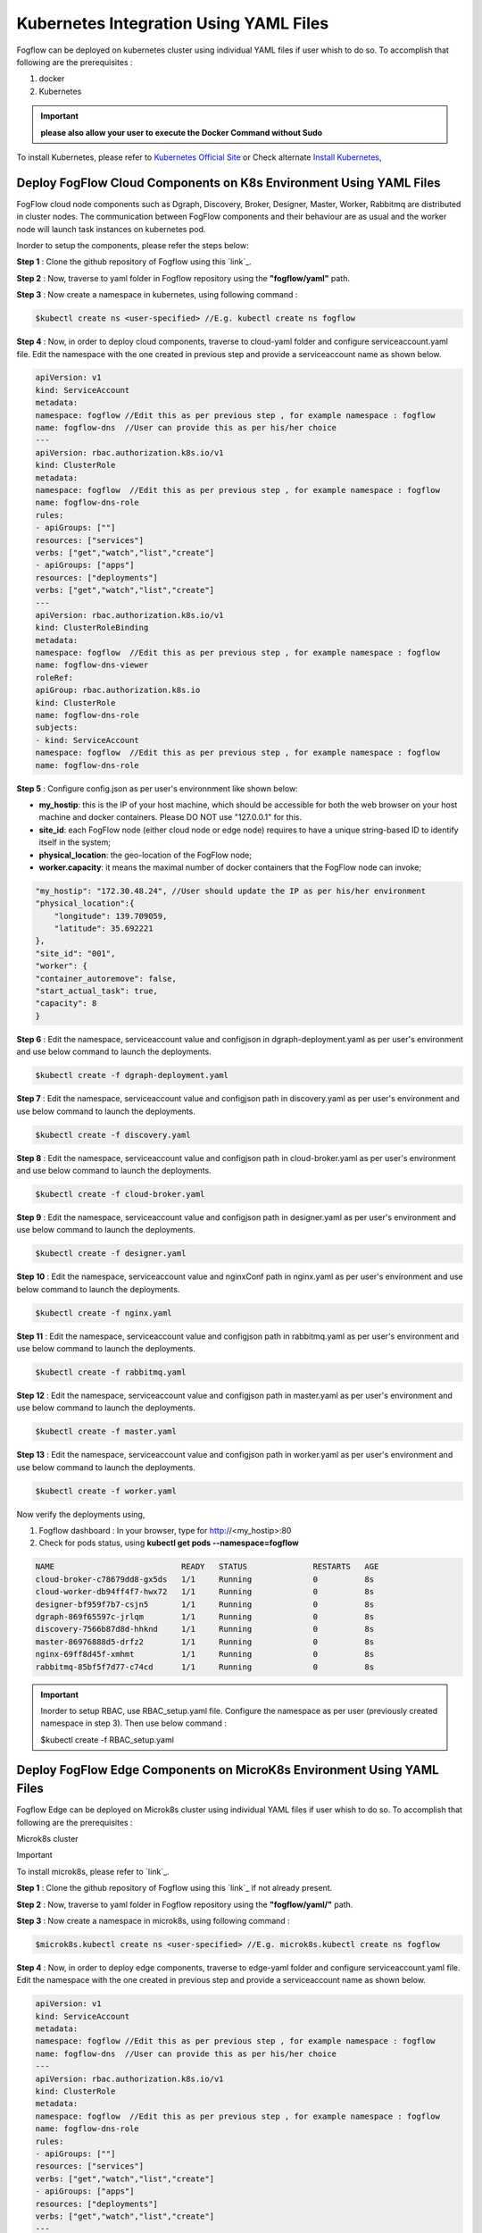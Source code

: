 ******************************************
Kubernetes Integration Using YAML Files
******************************************

Fogflow can be deployed on kubernetes cluster using individual YAML files if user whish to do so. To accomplish that following are the prerequisites :

1. docker
2. Kubernetes

.. important:: 
	**please also allow your user to execute the Docker Command without Sudo**
	
To install Kubernetes, please refer to  `Kubernetes Official Site`_ or Check alternate `Install Kubernetes`_,


.. _`Kubernetes Official Site`: https://kubernetes.io/docs/setup/production-environment/tools/kubeadm/install-kubeadm/

.. _`Install Kubernetes`: https://medium.com/@vishal.sharma./installing-configuring-kubernetes-cluster-on-ubuntu-18-04-lts-hosts-f37b959c8410

Deploy FogFlow Cloud Components on K8s Environment Using YAML Files
--------------------------------------------------------------------

FogFlow cloud node components such as Dgraph, Discovery, Broker, Designer, Master, Worker, Rabbitmq are distributed in cluster nodes. The communication between FogFlow components and their behaviour are as usual and the worker node will launch task instances on kubernetes pod.

Inorder to setup the components, please refer the steps below:

**Step 1** : Clone the github repository of Fogflow using this `link`_.

.. _`link` : https://github.com/smartfog/fogflow

**Step 2** : Now, traverse to yaml folder in Fogflow repository using the **"fogflow/yaml"** path.

**Step 3** : Now create a namespace in kubernetes, using following command :

.. code-block:: console

    $kubectl create ns <user-specified> //E.g. kubectl create ns fogflow

**Step 4** : Now, in order to deploy cloud components, traverse to cloud-yaml folder and configure serviceaccount.yaml file. Edit the namespace with the one created in previous step and provide a serviceaccount name as shown below.

.. code-block:: console

    apiVersion: v1
    kind: ServiceAccount
    metadata:
    namespace: fogflow //Edit this as per previous step , for example namespace : fogflow
    name: fogflow-dns  //User can provide this as per his/her choice
    ---
    apiVersion: rbac.authorization.k8s.io/v1
    kind: ClusterRole
    metadata:
    namespace: fogflow  //Edit this as per previous step , for example namespace : fogflow
    name: fogflow-dns-role
    rules:
    - apiGroups: [""]
    resources: ["services"]
    verbs: ["get","watch","list","create"]
    - apiGroups: ["apps"]
    resources: ["deployments"]
    verbs: ["get","watch","list","create"]
    ---
    apiVersion: rbac.authorization.k8s.io/v1
    kind: ClusterRoleBinding
    metadata:
    namespace: fogflow  //Edit this as per previous step , for example namespace : fogflow
    name: fogflow-dns-viewer
    roleRef:
    apiGroup: rbac.authorization.k8s.io
    kind: ClusterRole
    name: fogflow-dns-role
    subjects:
    - kind: ServiceAccount
    namespace: fogflow  //Edit this as per previous step , for example namespace : fogflow
    name: fogflow-dns-role

**Step 5** : Configure config.json as per user's environnment like shown below:

- **my_hostip**: this is the IP of your host machine, which should be accessible for both the web browser on your host machine and docker containers. Please DO NOT use "127.0.0.1" for this.
- **site_id**: each FogFlow node (either cloud node or edge node) requires to have a unique string-based ID to identify itself in the system;
- **physical_location**: the geo-location of the FogFlow node;
- **worker.capacity**: it means the maximal number of docker containers that the FogFlow node can invoke;  

.. code-block:: console

    "my_hostip": "172.30.48.24", //User should update the IP as per his/her environment
    "physical_location":{
        "longitude": 139.709059,
        "latitude": 35.692221
    },
    "site_id": "001",
    "worker": {
    "container_autoremove": false,
    "start_actual_task": true,
    "capacity": 8
    }

**Step 6** : Edit the namespace, serviceaccount value and configjson in dgraph-deployment.yaml as per user's environment and use below command to launch the deployments.

.. code-block:: console

    $kubectl create -f dgraph-deployment.yaml 

**Step 7** : Edit the namespace, serviceaccount value and configjson path in discovery.yaml as per user's environment and use below command to launch the deployments.

.. code-block:: console

    $kubectl create -f discovery.yaml 

**Step 8** : Edit the namespace, serviceaccount value and configjson path in cloud-broker.yaml as per user's environment and use below command to launch the deployments.

.. code-block:: console

    $kubectl create -f cloud-broker.yaml 

**Step 9** : Edit the namespace, serviceaccount value and configjson path in designer.yaml as per user's environment and use below command to launch the deployments.

.. code-block:: console

    $kubectl create -f designer.yaml 
    
**Step 10** : Edit the namespace, serviceaccount value and nginxConf path in nginx.yaml as per user's environment and use below command to launch the deployments.

.. code-block:: console

    $kubectl create -f nginx.yaml 

**Step 11** : Edit the namespace, serviceaccount value and configjson path in rabbitmq.yaml as per user's environment and use below command to launch the deployments.

.. code-block:: console

    $kubectl create -f rabbitmq.yaml 

**Step 12** : Edit the namespace, serviceaccount value and configjson path in master.yaml as per user's environment and use below command to launch the deployments.

.. code-block:: console

    $kubectl create -f master.yaml 

**Step 13** : Edit the namespace, serviceaccount value and configjson path in worker.yaml as per user's environment and use below command to launch the deployments.

.. code-block:: console

    $kubectl create -f worker.yaml 


Now verify the deployments using, 

1. Fogflow dashboard : In your browser, type for http://<my_hostip>:80

2. Check for pods status, using **kubectl get pods --namespace=fogflow**

.. code-block:: console

    NAME                           READY   STATUS              RESTARTS   AGE
    cloud-broker-c78679dd8-gx5ds   1/1     Running             0          8s
    cloud-worker-db94ff4f7-hwx72   1/1     Running             0          8s
    designer-bf959f7b7-csjn5       1/1     Running             0          8s
    dgraph-869f65597c-jrlqm        1/1     Running             0          8s
    discovery-7566b87d8d-hhknd     1/1     Running             0          8s
    master-86976888d5-drfz2        1/1     Running             0          8s
    nginx-69ff8d45f-xmhmt          1/1     Running             0          8s
    rabbitmq-85bf5f7d77-c74cd      1/1     Running             0          8s

.. important:: 

    Inorder to setup RBAC, use RBAC_setup.yaml file. Configure the namespace as per user (previously created namespace in step 3). Then use below command :

    $kubectl create -f RBAC_setup.yaml


Deploy FogFlow Edge Components on MicroK8s Environment Using YAML Files
-----------------------------------------------------------------------------

Fogflow Edge can be deployed on Microk8s cluster using individual YAML files if user whish to do so. To accomplish that following are the prerequisites :

Microk8s cluster

Important

To install microk8s, please refer to `link`_.

.. _`link` : https://github.com/smartfog/fogflow/blob/k8s_manual_update/doc/en/source/k8sIntegration.rst#microk8s-installation-and-setup

**Step 1** : Clone the github repository of Fogflow using this `link`_ if not already present.

.. _`link` : https://github.com/smartfog/fogflow

**Step 2** : Now, traverse to yaml folder in Fogflow repository using the **"fogflow/yaml/"** path.

**Step 3** : Now create a namespace in microk8s, using following command :

.. code-block:: console

    $microk8s.kubectl create ns <user-specified> //E.g. microk8s.kubectl create ns fogflow

**Step 4** : Now, in order to deploy edge components, traverse to edge-yaml folder and configure serviceaccount.yaml file. Edit the namespace with the one created in previous step and provide a serviceaccount name as shown below.

.. code-block:: console

    apiVersion: v1
    kind: ServiceAccount
    metadata:
    namespace: fogflow //Edit this as per previous step , for example namespace : fogflow
    name: fogflow-dns  //User can provide this as per his/her choice
    ---
    apiVersion: rbac.authorization.k8s.io/v1
    kind: ClusterRole
    metadata:
    namespace: fogflow  //Edit this as per previous step , for example namespace : fogflow
    name: fogflow-dns-role
    rules:
    - apiGroups: [""]
    resources: ["services"]
    verbs: ["get","watch","list","create"]
    - apiGroups: ["apps"]
    resources: ["deployments"]
    verbs: ["get","watch","list","create"]
    ---
    apiVersion: rbac.authorization.k8s.io/v1
    kind: ClusterRoleBinding
    metadata:
    namespace: fogflow  //Edit this as per previous step , for example namespace : fogflow
    name: fogflow-dns-viewer
    roleRef:
    apiGroup: rbac.authorization.k8s.io
    kind: ClusterRole
    name: fogflow-dns-role
    subjects:
    - kind: ServiceAccount
    namespace: fogflow  //Edit this as per previous step , for example namespace : fogflow
    name: fogflow-dns-role

**Step 5** : Configure config.json as per user's environnment like shown below:

- **coreservice_ip**: this is the IP where cloud node is running.
- **my_hostip**: this is the IP of your host machine, which should be accessible for both the web browser on your host machine and docker containers. Please DO NOT use "127.0.0.1" for this.
- **site_id**: each FogFlow node (either cloud node or edge node) requires to have a unique string-based ID to identify itself in the system;
- **physical_location**: the geo-location of the FogFlow node;
- **worker.capacity**: it means the maximal number of docker containers that the FogFlow node can invoke;  

.. code-block:: console

    "coreservice_ip": "172.30.48.46", //User should update the IP as per his/her environment where cloud is running
    "my_hostip": "172.30.48.24", //User should update the IP as per his/her environment i.e. the IP of host machine where edge is running
    "physical_location":{
        "longitude": 139.709059,
        "latitude": 35.692221
    },
    "site_id": "002",
    "worker": {
    "container_autoremove": false,
    "start_actual_task": true,
    "capacity": 4
    }

**Step 6** : Edit the namespace, serviceaccount value and configjson path in edge-broker.yaml as per user's environment and use below command to launch the deployments.

.. code-block:: console

    $microk8s.kubectl create -f edge-broker.yaml 

**Step 7** : Edit the namespace, serviceaccount value and configjson path in worker.yaml as per user's environment and use below command to launch the deployments.

.. code-block:: console

    $microk8s.kubectl create -f worker.yaml

 
Now verify the deployments using, 

1. Check for pods status, using **microk8s.kubectl get pods --namespace=fogflow**

.. code-block:: console

    NAME                           READY   STATUS              RESTARTS   AGE
    edge-broker-c78679dd8-gx5ds    1/1     Running             0          8s
    worker-db94ff4f7-hwx72         1/1     Running             0          8s
    

.. important:: 

    Inorder to setup RBAC, use RBAC_setup.yaml file. Configure the namespace as per user (previously created namespace in step 3). Then use below command :

    $microk8s.kubectl create -f RBAC_setup.yaml
